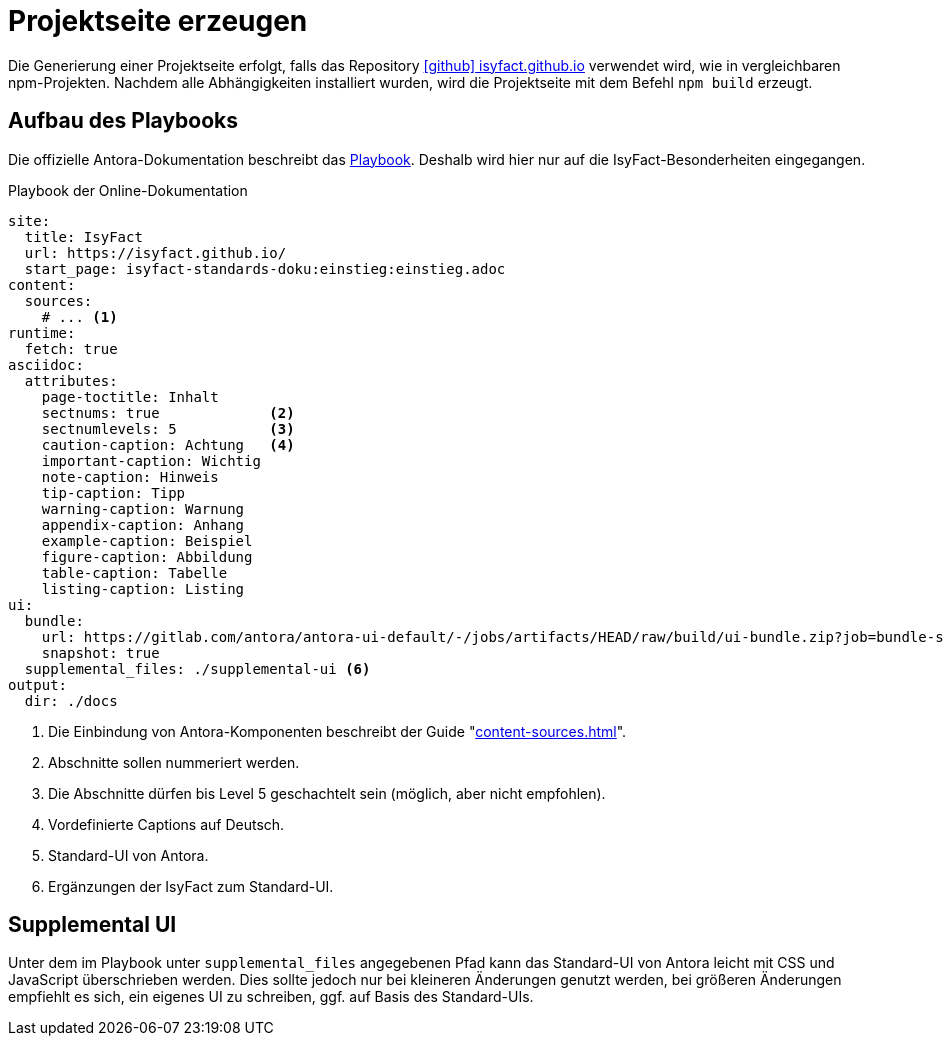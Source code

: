 = Projektseite erzeugen

Die Generierung einer Projektseite erfolgt, falls das Repository https://github.com/IsyFact/isyfact.github.io[icon:github[] isyfact.github.io] verwendet wird, wie in vergleichbaren npm-Projekten.
Nachdem alle Abhängigkeiten installiert wurden, wird die Projektseite mit dem Befehl `npm build` erzeugt.

== Aufbau des Playbooks

Die offizielle Antora-Dokumentation beschreibt das https://docs.antora.org/antora/latest/install-and-run-quickstart/#create-a-playbook[Playbook].
Deshalb wird hier nur auf die IsyFact-Besonderheiten eingegangen.

[[listing-playbook]]
.Playbook der Online-Dokumentation
[source,yaml]
----
site:
  title: IsyFact
  url: https://isyfact.github.io/
  start_page: isyfact-standards-doku:einstieg:einstieg.adoc
content:
  sources:
    # ... <.>
runtime:
  fetch: true
asciidoc:
  attributes:
    page-toctitle: Inhalt
    sectnums: true             <.>
    sectnumlevels: 5           <.>
    caution-caption: Achtung   <.>
    important-caption: Wichtig
    note-caption: Hinweis
    tip-caption: Tipp
    warning-caption: Warnung
    appendix-caption: Anhang
    example-caption: Beispiel
    figure-caption: Abbildung
    table-caption: Tabelle
    listing-caption: Listing
ui:
  bundle:
    url: https://gitlab.com/antora/antora-ui-default/-/jobs/artifacts/HEAD/raw/build/ui-bundle.zip?job=bundle-stable <.>
    snapshot: true
  supplemental_files: ./supplemental-ui <.>
output:
  dir: ./docs
----
<.> Die Einbindung von Antora-Komponenten beschreibt der Guide "xref:content-sources.adoc[]".
<.> Abschnitte sollen nummeriert werden.
<.> Die Abschnitte dürfen bis Level 5 geschachtelt sein (möglich, aber nicht empfohlen).
<.> Vordefinierte Captions auf Deutsch.
<.> Standard-UI von Antora.
<.> Ergänzungen der IsyFact zum Standard-UI.

== Supplemental UI

Unter dem im Playbook unter `supplemental_files` angegebenen Pfad kann das Standard-UI von Antora leicht mit CSS und JavaScript überschrieben werden.
Dies sollte jedoch nur bei kleineren Änderungen genutzt werden, bei größeren Änderungen empfiehlt es sich, ein eigenes UI zu schreiben, ggf. auf Basis des Standard-UIs.
